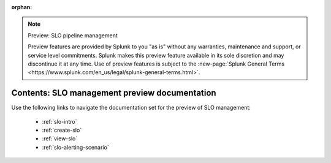 :orphan:

.. note:: Preview: SLO pipeline management

    Preview features are provided by Splunk to you "as is" without any warranties, maintenance and support, or service level commitments. Splunk makes this preview feature available in its sole discretion and may discontinue it at any time. Use of preview features is subject to the :new-page:`Splunk General Terms <https://www.splunk.com/en_us/legal/splunk-general-terms.html>`.


.. _slo-preview-sitemap:

**************************************************************************
Contents: SLO management preview documentation
**************************************************************************

Use the following links to navigate the documentation set for the preview of SLO management:

    * :ref:`slo-intro`
    * :ref:`create-slo`
    * :ref:`view-slo`
    * :ref:`slo-alerting-scenario`


